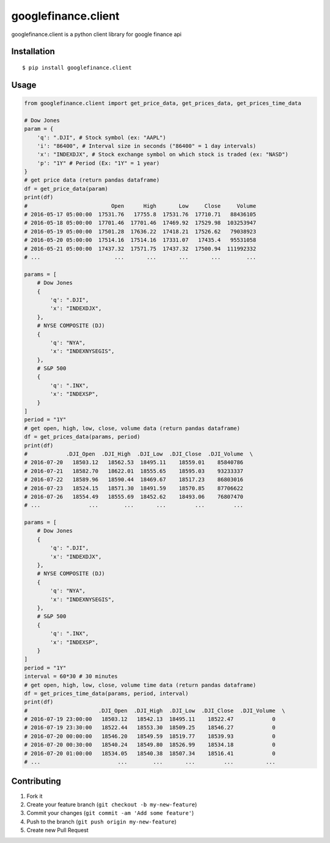 googlefinance.client
====================

googlefinance.client is a python client library for google finance api

Installation
------------

::

    $ pip install googlefinance.client

Usage
-----

.. code:: python

    from googlefinance.client import get_price_data, get_prices_data, get_prices_time_data

    # Dow Jones
    param = {
        'q': ".DJI", # Stock symbol (ex: "AAPL")
        'i': "86400", # Interval size in seconds ("86400" = 1 day intervals)
        'x': "INDEXDJX", # Stock exchange symbol on which stock is traded (ex: "NASD")
        'p': "1Y" # Period (Ex: "1Y" = 1 year)
    }
    # get price data (return pandas dataframe)
    df = get_price_data(param)
    print(df)
    #                          Open      High       Low     Close     Volume
    # 2016-05-17 05:00:00  17531.76   17755.8  17531.76  17710.71   88436105
    # 2016-05-18 05:00:00  17701.46  17701.46  17469.92  17529.98  103253947
    # 2016-05-19 05:00:00  17501.28  17636.22  17418.21  17526.62   79038923
    # 2016-05-20 05:00:00  17514.16  17514.16  17331.07   17435.4   95531058
    # 2016-05-21 05:00:00  17437.32  17571.75  17437.32  17500.94  111992332
    # ...                       ...       ...       ...       ...        ...

    params = [
        # Dow Jones
        {
            'q': ".DJI",
            'x': "INDEXDJX",
        },
        # NYSE COMPOSITE (DJ)
        {
            'q': "NYA",
            'x': "INDEXNYSEGIS",
        },
        # S&P 500
        {
            'q': ".INX",
            'x': "INDEXSP",
        }
    ]
    period = "1Y"
    # get open, high, low, close, volume data (return pandas dataframe)
    df = get_prices_data(params, period)
    print(df)
    #            .DJI_Open  .DJI_High  .DJI_Low  .DJI_Close  .DJI_Volume  \
    # 2016-07-20   18503.12   18562.53  18495.11    18559.01    85840786   
    # 2016-07-21   18582.70   18622.01  18555.65    18595.03    93233337   
    # 2016-07-22   18589.96   18590.44  18469.67    18517.23    86803016   
    # 2016-07-23   18524.15   18571.30  18491.59    18570.85    87706622   
    # 2016-07-26   18554.49   18555.69  18452.62    18493.06    76807470   
    # ...               ...        ...       ...         ...         ...   

    params = [
        # Dow Jones
        {
            'q': ".DJI",
            'x': "INDEXDJX",
        },
        # NYSE COMPOSITE (DJ)
        {
            'q': "NYA",
            'x': "INDEXNYSEGIS",
        },
        # S&P 500
        {
            'q': ".INX",
            'x': "INDEXSP",
        }
    ]
    period = "1Y"
    interval = 60*30 # 30 minutes
    # get open, high, low, close, volume time data (return pandas dataframe)
    df = get_prices_time_data(params, period, interval)
    print(df)
    #                      .DJI_Open  .DJI_High  .DJI_Low  .DJI_Close  .DJI_Volume  \
    # 2016-07-19 23:00:00   18503.12   18542.13  18495.11    18522.47            0   
    # 2016-07-19 23:30:00   18522.44   18553.30  18509.25    18546.27            0   
    # 2016-07-20 00:00:00   18546.20   18549.59  18519.77    18539.93            0   
    # 2016-07-20 00:30:00   18540.24   18549.80  18526.99    18534.18            0   
    # 2016-07-20 01:00:00   18534.05   18540.38  18507.34    18516.41            0   
    # ...                        ...        ...       ...         ...          ...   

Contributing
------------

1. Fork it
2. Create your feature branch (``git checkout -b my-new-feature``)
3. Commit your changes (``git commit -am 'Add some feature'``)
4. Push to the branch (``git push origin my-new-feature``)
5. Create new Pull Request


